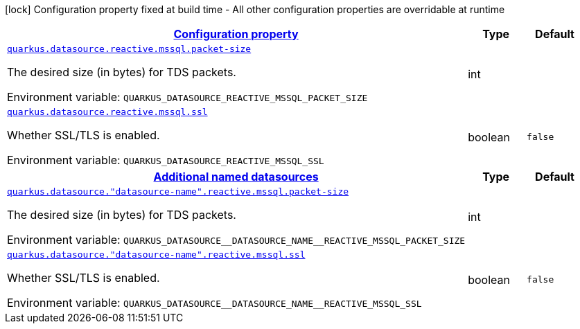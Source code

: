 
:summaryTableId: quarkus-reactive-mssql-client-general-config-items
[.configuration-legend]
icon:lock[title=Fixed at build time] Configuration property fixed at build time - All other configuration properties are overridable at runtime
[.configuration-reference, cols="80,.^10,.^10"]
|===

h|[[quarkus-reactive-mssql-client-general-config-items_configuration]]link:#quarkus-reactive-mssql-client-general-config-items_configuration[Configuration property]

h|Type
h|Default

a| [[quarkus-reactive-mssql-client-general-config-items_quarkus-datasource-reactive-mssql-packet-size]]`link:#quarkus-reactive-mssql-client-general-config-items_quarkus-datasource-reactive-mssql-packet-size[quarkus.datasource.reactive.mssql.packet-size]`


[.description]
--
The desired size (in bytes) for TDS packets.

ifdef::add-copy-button-to-env-var[]
Environment variable: env_var_with_copy_button:+++QUARKUS_DATASOURCE_REACTIVE_MSSQL_PACKET_SIZE+++[]
endif::add-copy-button-to-env-var[]
ifndef::add-copy-button-to-env-var[]
Environment variable: `+++QUARKUS_DATASOURCE_REACTIVE_MSSQL_PACKET_SIZE+++`
endif::add-copy-button-to-env-var[]
--|int 
|


a| [[quarkus-reactive-mssql-client-general-config-items_quarkus-datasource-reactive-mssql-ssl]]`link:#quarkus-reactive-mssql-client-general-config-items_quarkus-datasource-reactive-mssql-ssl[quarkus.datasource.reactive.mssql.ssl]`


[.description]
--
Whether SSL/TLS is enabled.

ifdef::add-copy-button-to-env-var[]
Environment variable: env_var_with_copy_button:+++QUARKUS_DATASOURCE_REACTIVE_MSSQL_SSL+++[]
endif::add-copy-button-to-env-var[]
ifndef::add-copy-button-to-env-var[]
Environment variable: `+++QUARKUS_DATASOURCE_REACTIVE_MSSQL_SSL+++`
endif::add-copy-button-to-env-var[]
--|boolean 
|`false`


h|[[quarkus-reactive-mssql-client-general-config-items_quarkus-datasource-named-data-sources-additional-named-datasources]]link:#quarkus-reactive-mssql-client-general-config-items_quarkus-datasource-named-data-sources-additional-named-datasources[Additional named datasources]

h|Type
h|Default

a| [[quarkus-reactive-mssql-client-general-config-items_quarkus-datasource-datasource-name-reactive-mssql-packet-size]]`link:#quarkus-reactive-mssql-client-general-config-items_quarkus-datasource-datasource-name-reactive-mssql-packet-size[quarkus.datasource."datasource-name".reactive.mssql.packet-size]`


[.description]
--
The desired size (in bytes) for TDS packets.

ifdef::add-copy-button-to-env-var[]
Environment variable: env_var_with_copy_button:+++QUARKUS_DATASOURCE__DATASOURCE_NAME__REACTIVE_MSSQL_PACKET_SIZE+++[]
endif::add-copy-button-to-env-var[]
ifndef::add-copy-button-to-env-var[]
Environment variable: `+++QUARKUS_DATASOURCE__DATASOURCE_NAME__REACTIVE_MSSQL_PACKET_SIZE+++`
endif::add-copy-button-to-env-var[]
--|int 
|


a| [[quarkus-reactive-mssql-client-general-config-items_quarkus-datasource-datasource-name-reactive-mssql-ssl]]`link:#quarkus-reactive-mssql-client-general-config-items_quarkus-datasource-datasource-name-reactive-mssql-ssl[quarkus.datasource."datasource-name".reactive.mssql.ssl]`


[.description]
--
Whether SSL/TLS is enabled.

ifdef::add-copy-button-to-env-var[]
Environment variable: env_var_with_copy_button:+++QUARKUS_DATASOURCE__DATASOURCE_NAME__REACTIVE_MSSQL_SSL+++[]
endif::add-copy-button-to-env-var[]
ifndef::add-copy-button-to-env-var[]
Environment variable: `+++QUARKUS_DATASOURCE__DATASOURCE_NAME__REACTIVE_MSSQL_SSL+++`
endif::add-copy-button-to-env-var[]
--|boolean 
|`false`

|===